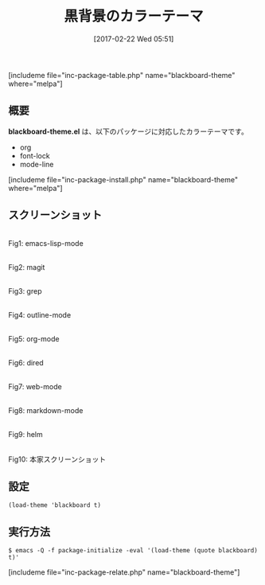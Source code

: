 #+BLOG: rubikitch
#+POSTID: 2046
#+DATE: [2017-02-22 Wed 05:51]
#+PERMALINK: blackboard-theme
#+OPTIONS: toc:nil num:nil todo:nil pri:nil tags:nil ^:nil \n:t -:nil tex:nil ':nil
#+ISPAGE: nil
# (progn (erase-buffer)(find-file-hook--org2blog/wp-mode))
#+DESCRIPTION:blackboard-theme.elは黒背景のカラーテーマ。org/font-lock/mode-lineに対応。
#+BLOG: rubikitch
#+CATEGORY: ダーク
#+EL_PKG_NAME: blackboard-theme
#+TAGS: 
#+TITLE: 黒背景のカラーテーマ
#+EL_URL: 
#+begin: org2blog
[includeme file="inc-package-table.php" name="blackboard-theme" where="melpa"]

#+end:
** 概要
*blackboard-theme.el* は、以下のパッケージに対応したカラーテーマです。
- org
- font-lock
- mode-line

[includeme file="inc-package-install.php" name="blackboard-theme" where="melpa"]
** スクリーンショット
# (save-window-excursion (async-shell-command "emacs-test -eval '(load-theme (quote blackboard) t)'"))
# (progn (forward-line 1)(shell-command "screenshot-time.rb org_theme_template" t))
#+ATTR_HTML: :width 480
[[file:/r/sync/screenshots/20170222055250.png]]
Fig1: emacs-lisp-mode

#+ATTR_HTML: :width 480
[[file:/r/sync/screenshots/20170222055259.png]]
Fig2: magit

#+ATTR_HTML: :width 480
[[file:/r/sync/screenshots/20170222055305.png]]
Fig3: grep

#+ATTR_HTML: :width 480
[[file:/r/sync/screenshots/20170222055310.png]]
Fig4: outline-mode

#+ATTR_HTML: :width 480
[[file:/r/sync/screenshots/20170222055314.png]]
Fig5: org-mode

#+ATTR_HTML: :width 480
[[file:/r/sync/screenshots/20170222055318.png]]
Fig6: dired

#+ATTR_HTML: :width 480
[[file:/r/sync/screenshots/20170222055322.png]]
Fig7: web-mode

#+ATTR_HTML: :width 480
[[file:/r/sync/screenshots/20170222055325.png]]
Fig8: markdown-mode

#+ATTR_HTML: :width 480
[[file:/r/sync/screenshots/20170222055332.png]]
Fig9: helm


#+ATTR_HTML: :width 480
[[https://raw.githubusercontent.com/don9z/blackboard-theme/master/screenshot.png]]
Fig10: 本家スクリーンショット



** 設定
#+BEGIN_SRC fundamental
(load-theme 'blackboard t)
#+END_SRC

** 実行方法
#+BEGIN_EXAMPLE
$ emacs -Q -f package-initialize -eval '(load-theme (quote blackboard) t)'
#+END_EXAMPLE
[includeme file="inc-package-relate.php" name="blackboard-theme"]

# (progn (forward-line 1)(shell-command "screenshot-time.rb org_template" t))
